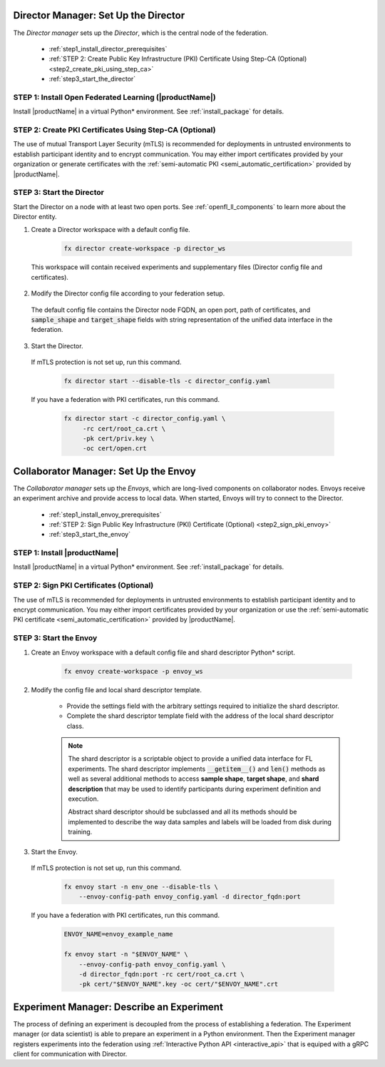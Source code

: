 .. # Copyright (C) 2020-2021 Intel Corporation
.. # SPDX-License-Identifier: Apache-2.0


.. _establishing_federation_director:

Director Manager: Set Up the Director
=====================================

The *Director manager* sets up the *Director*, which is the central node of the federation.

    - :ref:`step1_install_director_prerequisites`
    - :ref:`STEP 2: Create Public Key Infrastructure (PKI) Certificate Using Step-CA (Optional) <step2_create_pki_using_step_ca>`
    - :ref:`step3_start_the_director`


.. _step1_install_director_prerequisites:

STEP 1: Install Open Federated Learning (|productName|) 
-------------------------------------------------------

Install |productName| in a virtual Python\*\  environment. See :ref:`install_package` for details.

.. _step2_create_pki_using_step_ca:

STEP 2: Create PKI Certificates Using Step-CA (Optional)
--------------------------------------------------------

The use of mutual Transport Layer Security (mTLS) is recommended for deployments in untrusted environments to establish participant identity and to encrypt communication. You may either import certificates provided by your organization or generate certificates with the :ref:`semi-automatic PKI <semi_automatic_certification>` provided by |productName|.

.. _step3_start_the_director:

STEP 3: Start the Director
--------------------------

Start the Director on a node with at least two open ports. See :ref:`openfl_ll_components` to learn more about the Director entity.

1. Create a Director workspace with a default config file.

    .. code-block:: console

        fx director create-workspace -p director_ws
        
 This workspace will contain received experiments and supplementary files (Director config file and certificates).

2. Modify the Director config file according to your federation setup.

 The default config file contains the Director node FQDN, an open port, path of certificates, and :code:`sample_shape` and :code:`target_shape` fields with string representation of the unified data interface in the federation.
 
3. Start the Director.

 If mTLS protection is not set up, run this command.
 
    .. code-block:: console

       fx director start --disable-tls -c director_config.yaml
 
 If you have a federation with PKI certificates, run this command.
 
    .. code-block:: console

       fx director start -c director_config.yaml \
            -rc cert/root_ca.crt \
            -pk cert/priv.key \
            -oc cert/open.crt



.. _establishing_federation_envoy:

Collaborator Manager: Set Up the Envoy
======================================

The *Collaborator manager* sets up the *Envoys*, which are long-lived components on collaborator nodes. Envoys receive an experiment archive and provide access to local data. When started, Envoys will try to connect to the Director.

    - :ref:`step1_install_envoy_prerequisites`
    - :ref:`STEP 2: Sign Public Key Infrastructure (PKI) Certificate (Optional) <step2_sign_pki_envoy>`
    - :ref:`step3_start_the_envoy`

.. _step1_install_envoy_prerequisites:

STEP 1: Install |productName| 
-----------------------------

Install |productName| in a virtual Python\*\  environment. See :ref:`install_package` for details.

.. _step2_sign_pki_envoy:

STEP 2: Sign PKI Certificates (Optional)
--------------------------------------------------------

The use of mTLS is recommended for deployments in untrusted environments to establish participant identity and to encrypt communication. You may either import certificates provided by your organization or use the :ref:`semi-automatic PKI certificate <semi_automatic_certification>` provided by |productName|.


.. _step3_start_the_envoy:

STEP 3: Start the Envoy
-----------------------

1. Create an Envoy workspace with a default config file and shard descriptor Python\*\  script.

    .. code-block:: console

        fx envoy create-workspace -p envoy_ws

2. Modify the config file and local shard descriptor template.

    - Provide the settings field with the arbitrary settings required to initialize the shard descriptor.
    - Complete the shard descriptor template field with the address of the local shard descriptor class.

    .. note::
        The shard descriptor is a scriptable object to provide a unified data interface for FL experiments. The shard descriptor implements :code:`__getitem__()` and :code:`len()` methods as well as several additional methods to access **sample shape**, **target shape**, and **shard description** that may be used to identify participants during experiment definition and execution.
        
        Abstract shard descriptor should be subclassed and all its methods should be implemented to describe the way data samples and labels will be loaded from disk during training. 
        
3. Start the Envoy.

 If mTLS protection is not set up, run this command.
 
    .. code-block:: console

        fx envoy start -n env_one --disable-tls \
            --envoy-config-path envoy_config.yaml -d director_fqdn:port

 If you have a federation with PKI certificates, run this command.
 
    .. code-block:: console

        ENVOY_NAME=envoy_example_name

        fx envoy start -n "$ENVOY_NAME" \
            --envoy-config-path envoy_config.yaml \
            -d director_fqdn:port -rc cert/root_ca.crt \
            -pk cert/"$ENVOY_NAME".key -oc cert/"$ENVOY_NAME".crt
            


.. _establishing_federation_experiment_manager:

Experiment Manager: Describe an Experiment
==========================================

The process of defining an experiment is decoupled from the process of establishing a federation. 
The Experiment manager (or data scientist) is able to prepare an experiment in a Python environment. 
Then the Experiment manager registers experiments into the federation using :ref:`Interactive Python API <interactive_api>` 
that is equiped with a gRPC client for communication with Director.
